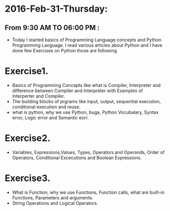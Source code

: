 * 2016-Feb-31-Thursday:
** From 9:30 AM TO 06:00 PM :
- Today I started basics of Programming Language concepts and Python Programming Language. I read various articles about Python and I have done few Exercises on Python those are following
* Exercise1.
- Basics of Programming Concepts like what is Compiler, Interpreter and difference between Compiler and Interpreter with Examples of Interperter and Compiler.
- The building blocks of prgrams like input, output, sequential execution, conditional execution and reuse.
- what is python, why we use Python, buga, Python Vocubalary, Syntax error, Logic error and Semantic eorr.

* Exercise2.
- Variables, Expressions,Values, Types, Operators and Operands, Order of Operators, Conditional Excecutions and Boolean Expressions.

* Exercise3.
- What is Function, why we use Functions, Function calls, what are built-in Functions, Parameters and arguments.
- String Operations and Logical Operators.
